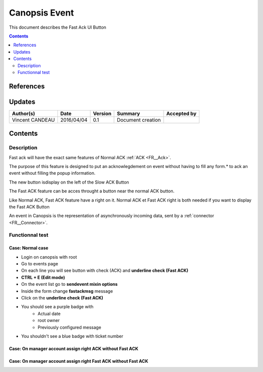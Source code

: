 .. _FR__UI_FastACK:

==============
Canopsis Event
==============

This document describes the Fast Ack UI Button

.. contents::
   :depth: 2

----------
References
----------


-------
Updates
-------

.. csv-table::
   :header: "Author(s)", "Date", "Version", "Summary", "Accepted by"

   "Vincent CANDEAU", "2016/04/04", "0.1", "Document creation", ""

--------
Contents
--------

Description
-----------

Fast ack will have the exact same features of Normal ACK :ref:`ACK <FR__Ack>`.

The purpose of this feature is designed to put an acknowlegdement on event without having to fill any form.* to ack an event without filling the popup information. 

The new button isdisplay on the left of the Slow ACK Button

The Fast ACK feature can be acces throught a button near the normal ACK button. 

Like Normal ACK, Fast ACK feature have a right on it. 
Normal ACK et Fast ACK right is both needed if you want to display the Fast ACK Button

An event in Canopsis is the representation of asynchronously incoming data, sent by
a :ref:`connector <FR__Connector>`.

Functionnal test
----------------

Case: Normal case
~~~~~~~~~~~~~~~~~
- Login on  canopsis with root
- Go to events page
- On each line you will see button with check (ACK) and **underline check (Fast ACK)**
- **CTRL + E (Edit mode)**
- On the event list go to **sendevent mixin options**
- Inside the form change **fastackmsg** message
- Click on the **underline check (Fast ACK)**
- You should see a purple badge with
    - Actual date
    - root owner
    - Previously configured message    
- You shouldn't see a blue badge with ticket number

Case: On manager account assign right ACK without Fast ACK 
~~~~~~~~~~~~~~~~~~~~~~~~~~~~~~~~~~~~~~~~~~~~~~~~~~~~~~~~~~

Case: On manager account assign right Fast ACK without Fast ACK 
~~~~~~~~~~~~~~~~~~~~~~~~~~~~~~~~~~~~~~~~~~~~~~~~~~~~~~~~~~~~~~~